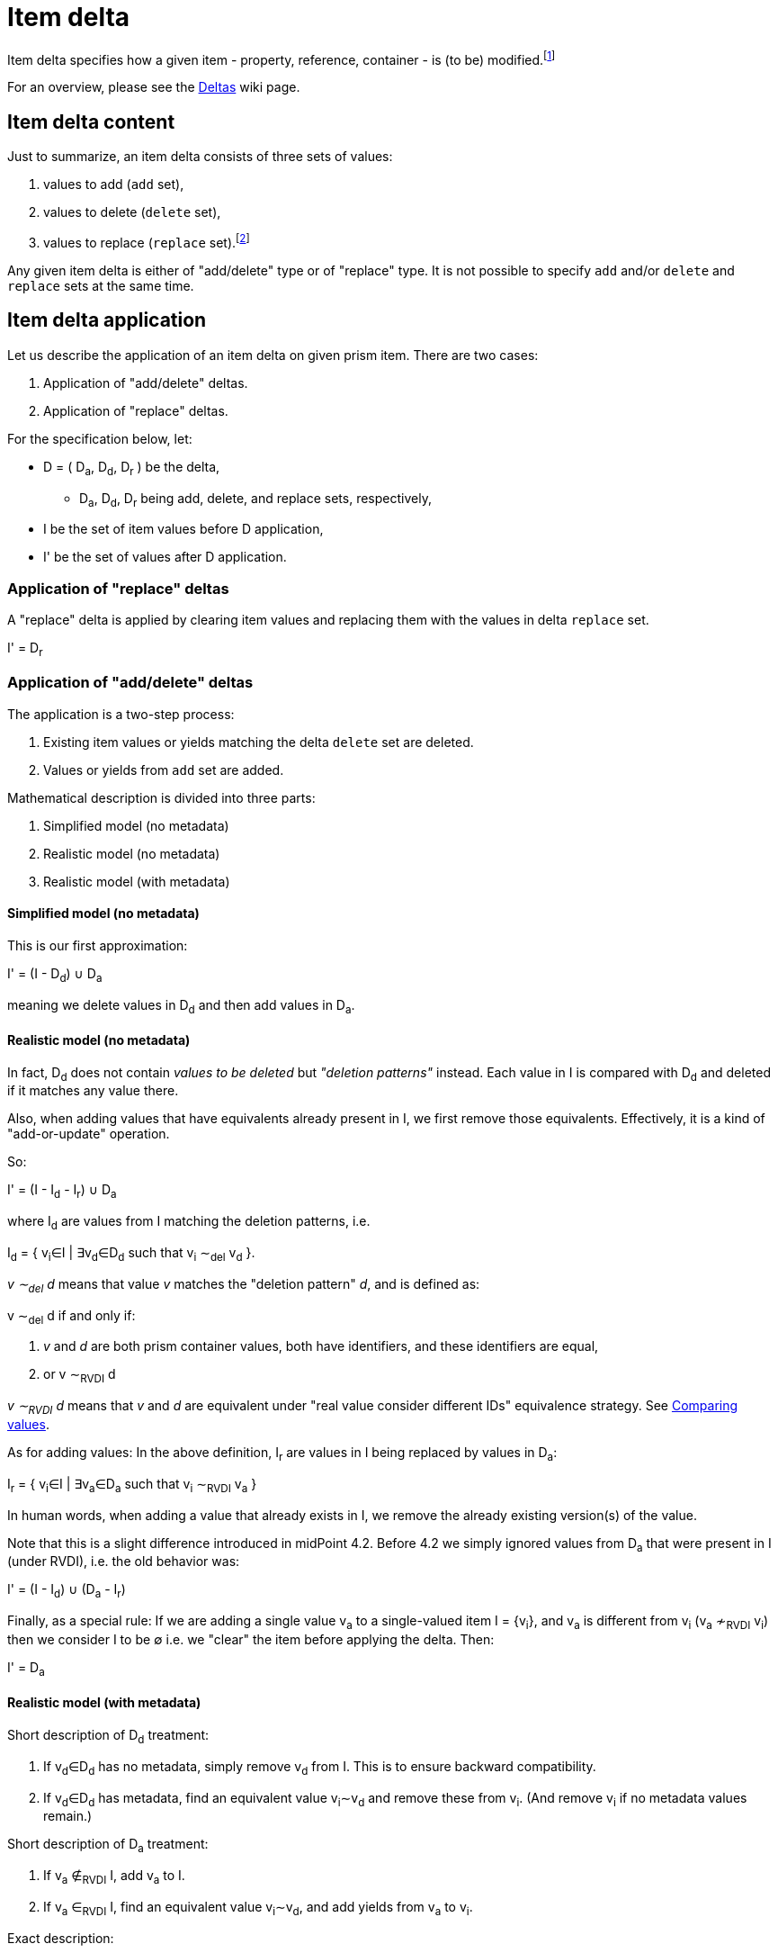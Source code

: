 = Item delta

Item delta specifies how a given item - property, reference, container - is (to be) modified.footnote:[A prism object,
as it is an item as well, could be also described by item delta. But it makes little sense because objects are inherently
single-valued items.]

For an overview, please see the link:https://wiki.evolveum.com/display/midPoint/Deltas[Deltas] wiki page.

== Item delta content

Just to summarize, an item delta consists of three sets of values:

1. values to add (`add` set),
2. values to delete (`delete` set),
3. values to replace (`replace` set).footnote:[In theory, `add` and `delete` sets are sufficient to describe an item change. The `replace` set is a convenient
way how to tell "clear everything and replace by me", without having to deal with existing values.
This also means that it is a big difference between `null` replace set (meaning replace is not being
applied) and empty replace set (meaning "delete everything").]

Any given item delta is either of "add/delete" type or of "replace" type. It is not possible to specify
`add` and/or `delete` and `replace` sets at the same time.

== Item delta application

Let us describe the application of an item delta on given prism item. There are two cases:

1. Application of "add/delete" deltas.
2. Application of "replace" deltas.

For the specification below, let:

****
* D = ( D~a~, D~d~, D~r~ ) be the delta,
** D~a~, D~d~, D~r~ being add, delete, and replace sets, respectively,
* I be the set of item values before D application,
* I' be the set of values after D application.
****

=== Application of "replace" deltas

A "replace" delta is applied by clearing item values and replacing them with the values in delta
`replace` set.

****
I' = D~r~
****

=== Application of "add/delete" deltas

The application is a two-step process:

1. Existing item values or yields matching the delta `delete` set are deleted.
2. Values or yields from `add` set are added.

Mathematical description is divided into three parts:

1. Simplified model (no metadata)
2. Realistic model (no metadata)
3. Realistic model (with metadata)

==== Simplified model (no metadata)

This is our first approximation:

****
I' = (I - D~d~) &cup; D~a~
****

meaning we delete values in D~d~ and then add values in D~a~.

==== Realistic model (no metadata)

In fact, D~d~ does not contain _values to be deleted_ but _"deletion patterns"_ instead. Each value in I is compared
with D~d~ and deleted if it matches any value there.

Also, when adding values that have equivalents already present in I, we first remove those equivalents.
Effectively, it is a kind of "add-or-update" operation.

So:
****
I' = (I - I~d~ - I~r~) &cup; D~a~
****

where I~d~ are values from I matching the deletion patterns, i.e.

****
I~d~ = { v~i~&in;I | &exist;v~d~&in;D~d~ such that v~i~ &Tilde;~del~ v~d~ }.
****

_v &Tilde;~del~ d_ means that value _v_ matches the "deletion pattern" _d_, and is defined as:

****
v &Tilde;~del~ d if and only if:

1. _v_ and _d_ are both prism container values, both have identifiers, and these identifiers are equal,
2. or v &Tilde;~RVDI~ d
****

_v &Tilde;~RVDI~ d_ means that _v_ and _d_ are equivalent under "real value consider different IDs" equivalence strategy.
See link:../comparing-values/[Comparing values].

As for adding values: In the above definition, I~r~ are values in I being replaced by values in D~a~:

****
I~r~ = { v~i~&in;I | &exist;v~a~&in;D~a~ such that v~i~ &Tilde;~RVDI~ v~a~ }
****

In human words, when adding a value that already exists in I, we remove the already existing version(s) of the value.

Note that this is a slight difference introduced in midPoint 4.2. Before 4.2 we simply ignored values from D~a~
that were present in I (under RVDI), i.e. the old behavior was:

****
I' = (I - I~d~) &cup; (D~a~ - I~r~)
****

Finally, as a special rule: If we are adding a single value v~a~ to a single-valued item I = {v~i~}, and v~a~ is
different from v~i~ (v~a~ &nsim;~RVDI~ v~i~) then we consider I to be &empty; i.e. we "clear" the item before
applying the delta. Then:

****
I' = D~a~
****

==== Realistic model (with metadata)

Short description of D~d~ treatment:

1. If v~d~&in;D~d~ has no metadata, simply remove v~d~ from I. This is to ensure backward compatibility.
2. If v~d~&in;D~d~ has metadata, find an equivalent value v~i~&Tilde;v~d~ and remove these from v~i~.
(And remove v~i~ if no metadata values remain.)

Short description of D~a~ treatment:

1. If v~a~ &notin;~RVDI~ I, add v~a~ to I.
2. If v~a~ &in;~RVDI~ I, find an equivalent value v~i~&Tilde;v~d~, and add yields from v~a~ to v~i~.

Exact description:

It is not feasible to provide a specification of delta application using set operations. Let us resort to a pseudocode instead.

Let:

****
* I be the item before application of specific v~a~ &in; D~a~ or v~d~ &in; D~d~.
* I' be the result of the application.
* M(v) be the set of metadata values for prism value v.
* m~1~ &Tilde;~P~ m~2~ mean that metadata value m~1~ and m~2~ have equivalent provenance.
****

Then:

For each v~d~ &in; D~d~:

****
1. If M(v~d~)=&empty;: The standard deletion is performed: I' = I - { v~i~&in;I | v~i~ &Tilde;~del~ v~d~ }.
2. If M(v~d~)={ md~1~, ..., md~nd~ } (nd>0), we try to find v~i~&in;I: v~i~ &Tilde;~RVDI~ v~d~ and then:
 a. if v~i~ does not exist, ignore v~d~ (phantom delete)
 b. if v~i~ exists and M(v~i~)={ mi~1~, mi~2~, ..., mi~ni~ }, then:
  A. &forall;md~x~&in;M(v~d~): delete all mi~k~ &Tilde;~P~ md~x~ from M(v~i~),
  B. if M(v~i~)=&empty; after this operation, delete v~i~ from I, i.e. I' = I - {v~i~}.
 c. any other v~j~ &Tilde;~RVDI~ v~d~ are ignored (we assume that they do not exist).
****

(See `Item.removeRespectingMetadata` method.)

For each v~a~ &in; D~a~:

****
1. If M(v~a~)=&empty;: The standard addition is performed: I' = (I - I~r~) &cup; {v~a~} where
 a. I~r~ = { v~i~ &in; I | v~i~ &Tilde;~RVDI~ v~a~)
2. If M(v~a~)={ ma~1~, ..., ma~na~} (na>0), we try to find v~i~&in;I: v~i~ &Tilde;~RVDI~ v~a~ and then:
 a. if v~i~ does not exist, add v~a~ to I: i.e. I' = I &cup; {v~a~} (standard addition),
 b. if v~i~ exists and M(v~i~)={ mi~1~, mi~2~, ..., mi~ni~ }, then:
  A. delete all conflicting-provenance metadata from v~i~, i.e. &forall;ma~x~&in;M(v~a~) delete all mi~k~ &Tilde;~P~ ma~x~ from M(v~i~),
  B. add all M(v~a~) to M(v~i~).
 c. any other v~j~ &Tilde;~RVDI~ v~a~ are ignored (we assume that they do not exist).
****

(See `Item.addRespectingMetadataAndCloning` method.)
